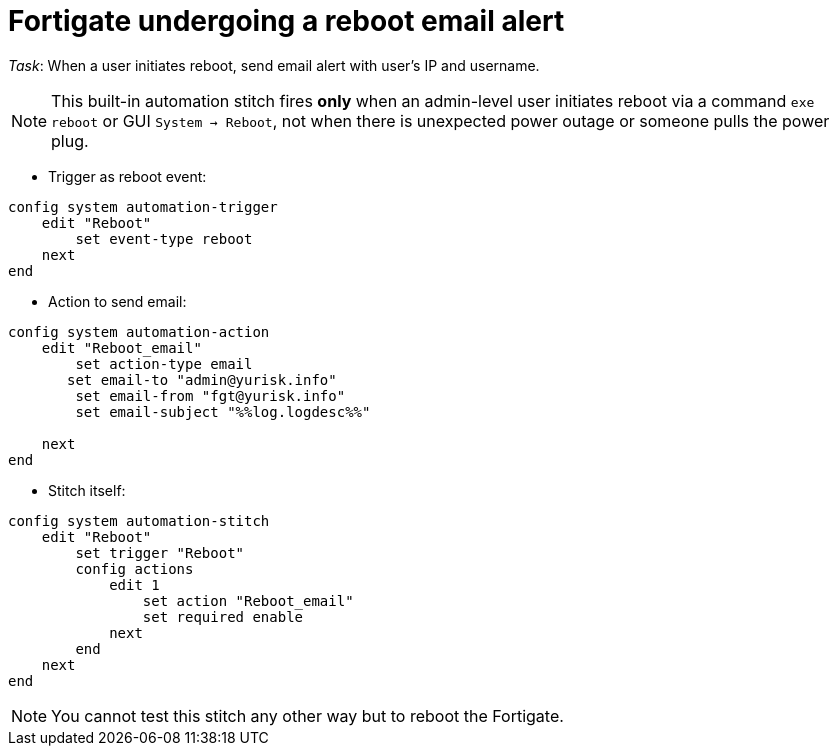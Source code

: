 = Fortigate undergoing a reboot email alert

_Task_: When a user initiates reboot, send email alert with user's IP and 
username. 

NOTE: This built-in automation stitch fires *only* when an admin-level 
user initiates reboot via a command `exe reboot` or GUI `System -> Reboot`, 
not when there is unexpected power outage or someone pulls the power plug.



* Trigger as reboot event:

----
config system automation-trigger
    edit "Reboot"
        set event-type reboot
    next
end
----


* Action to send email:

----
config system automation-action
    edit "Reboot_email"
        set action-type email
       set email-to "admin@yurisk.info"
        set email-from "fgt@yurisk.info"
        set email-subject "%%log.logdesc%%"

    next
end
----





* Stitch itself:

----
config system automation-stitch
    edit "Reboot"
        set trigger "Reboot"
        config actions
            edit 1
                set action "Reboot_email"
                set required enable
            next
        end
    next 
end
----


NOTE: You cannot test this stitch any other way but to reboot the Fortigate.


